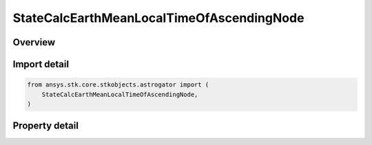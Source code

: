 StateCalcEarthMeanLocalTimeOfAscendingNode
==========================================

.. py:class:: ansys.stk.core.stkobjects.astrogator.StateCalcEarthMeanLocalTimeOfAscendingNode

   Bases: :py:class:`~ansys.stk.core.stkobjects.astrogator.IComponentInfo`, :py:class:`~ansys.stk.core.stkobjects.astrogator.ICloneable`

   EarthMeanLocTimeAN Calc objects.

.. py:currentmodule:: StateCalcEarthMeanLocalTimeOfAscendingNode

Overview
--------

.. tab-set::

    .. tab-item:: Properties

        .. list-table::
            :header-rows: 0
            :widths: auto

            * - :py:attr:`~ansys.stk.core.stkobjects.astrogator.StateCalcEarthMeanLocalTimeOfAscendingNode.central_body_name`
              - Get or set the central body of the component.



Import detail
-------------

.. code-block:: python

    from ansys.stk.core.stkobjects.astrogator import (
        StateCalcEarthMeanLocalTimeOfAscendingNode,
    )


Property detail
---------------

.. py:property:: central_body_name
    :canonical: ansys.stk.core.stkobjects.astrogator.StateCalcEarthMeanLocalTimeOfAscendingNode.central_body_name
    :type: str

    Get or set the central body of the component.


